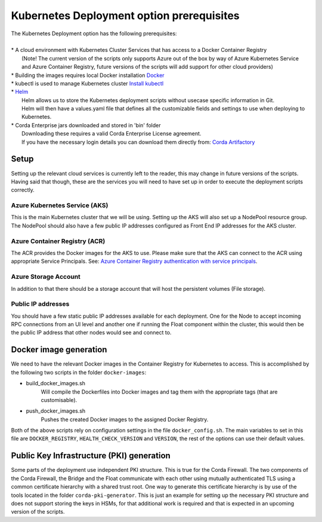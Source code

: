 Kubernetes Deployment option prerequisites
==========================================

.. line-block::
    The Kubernetes Deployment option has the following prerequisites:

    * A cloud environment with Kubernetes Cluster Services that has access to a Docker Container Registry
        (Note! The current version of the scripts only supports Azure out of the box by way of Azure Kubernetes Service and Azure Container Registry, future versions of the scripts will add support for other cloud providers)
    * Building the images requires local Docker installation `Docker <https://www.docker.com/>`_
    * kubectl is used to manage Kubernetes cluster `Install kubectl <https://kubernetes.io/docs/tasks/tools/install-kubectl/>`_
    * `Helm <https://helm.sh/>`_ 
        Helm allows us to store the Kubernetes deployment scripts without usecase specific information in Git.
        Helm will then have a values.yaml file that defines all the customizable fields and settings to use when deploying to Kubernetes.
    * Corda Enterprise jars downloaded and stored in 'bin' folder
        Downloading these requires a valid Corda Enterprise License agreement.
        If you have the necessary login details you can download them directly from: `Corda Artifactory <https://ci-artifactory.corda.r3cev.com/artifactory/webapp/#/home>`_
       
Setup
~~~~~

Setting up the relevant cloud services is currently left to the reader, this may change in future versions of the scripts.
Having said that though, these are the services you will need to have set up in order to execute the deployment scripts correctly.

Azure Kubernetes Service (AKS)
------------------------------
This is the main Kubernetes cluster that we will be using. Setting up the AKS will also set up a NodePool resource group. The NodePool should also have a few public IP addresses configured as Front End IP addresses for the AKS cluster.

Azure Container Registry (ACR)
------------------------------
The ACR provides the Docker images for the AKS to use. Please make sure that the AKS can connect to the ACR using appropriate Service Principals. See: `Azure Container Registry authentication with service principals <https://docs.microsoft.com/en-us/azure/container-registry/container-registry-auth-service-principal>`_. 

Azure Storage Account
---------------------
In addition to that there should be a storage account that will host the persistent volumes (File storage). 

Public IP addresses
-------------------
You should have a few static public IP addresses available for each deployment. One for the Node to accept incoming RPC connections from an UI level and another one if running the Float component within the cluster, this would then be the public IP address that other nodes would see and connect to.

Docker image generation
~~~~~~~~~~~~~~~~~~~~~~~

We need to have the relevant Docker images in the Container Registry for Kubernetes to access.
This is accomplished by the following two scripts in the folder ``docker-images``:

* build_docker_images.sh
    Will compile the Dockerfiles into Docker images and tag them with the appropriate tags (that are customisable).
* push_docker_images.sh
    Pushes the created Docker images to the assigned Docker Registry.

Both of the above scripts rely on configuration settings in the file ``docker_config.sh``. The main variables to set in this file are ``DOCKER_REGISTRY``, ``HEALTH_CHECK_VERSION`` and ``VERSION``, the rest of the options can use their default values.

Public Key Infrastructure (PKI) generation
~~~~~~~~~~~~~~~~~~~~~~~~~~~~~~~~~~~~~~~~~~

Some parts of the deployment use independent PKI structure. This is true for the Corda Firewall. The two components of the Corda Firewall, the Bridge and the Float communicate with each other using mutually authenticated TLS using a common certificate hierarchy with a shared trust root.
One way to generate this certificate hierarchy is by use of the tools located in the folder ``corda-pki-generator``.
This is just an example for setting up the necessary PKI structure and does not support storing the keys in HSMs, for that additional work is required and that is expected in an upcoming version of the scripts.
